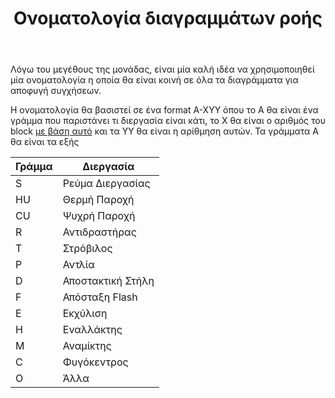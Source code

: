 #+TITLE: Ονοματολογία διαγραμμάτων ροής

Λόγω του μεγέθους της μονάδας, είναι μία καλή ιδέα να χρησιμοποιηθεί μία ονοματολογία η οποία θα είναι κοινή σε όλα τα διαγράμματα για αποφυγή συγχήσεων.

Η ονοματολογία θα βασιστεί σε ένα format A-XYY όπου το A θα είναι ένα γράμμα που παριστάνει τι διεργασία είναι κάτι, το X θα είναι ο αριθμός του block [[https://github.com/Vidianos-Giannitsis/Process-Design/blob/master/Final_exam_files/process_blocks.org][με βάση αυτό]] και τα YY θα είναι η αρίθμηση αυτών. Τα γράμματα Α θα είναι τα εξής

| Γράμμα | Διεργασία         |
|--------+-------------------|
| S      | Ρεύμα Διεργασίας  |
| HU     | Θερμή Παροχή      |
| CU     | Ψυχρή Παροχή      |
| R      | Αντιδραστήρας     |
| Τ      | Στρόβιλος         |
| P      | Αντλία            |
| D      | Αποστακτική Στήλη |
| F      | Απόσταξη Flash    |
| Ε      | Εκχύλιση          |
| Η      | Εναλλάκτης        |
| M      | Αναμίκτης         |
| C      | Φυγόκεντρος       |
| O      | Άλλα              |
